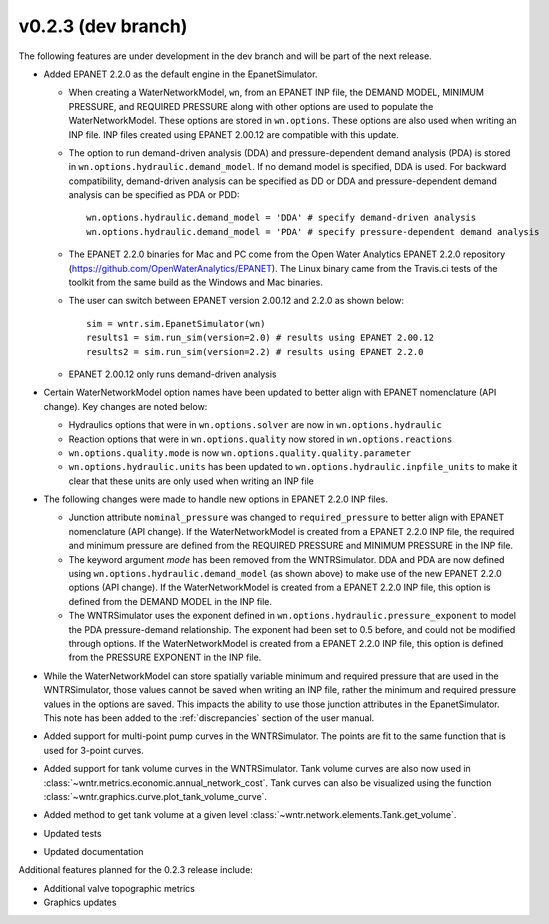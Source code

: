 .. _whatsnew_0223:

v0.2.3 (dev branch)
---------------------------------------------------
The following features are under development in the dev branch and will be part of the next release.

* Added EPANET 2.2.0 as the default engine in the EpanetSimulator.

  * When creating a WaterNetworkModel, ``wn``, from an EPANET INP file, the DEMAND MODEL, MINIMUM PRESSURE, and REQUIRED PRESSURE
    along with other options are used to populate the WaterNetworkModel.  These options are stored in ``wn.options``.  
    These options are also used when writing an INP file.  INP files created using EPANET 2.00.12 are compatible with this update.

  * The option to run demand-driven analysis (DDA) and pressure-dependent demand analysis (PDA) is stored in ``wn.options.hydraulic.demand_model``. 
    If no demand model is specified, DDA is used. For backward compatibility, demand-driven analysis can be specified as DD or DDA and 
    pressure-dependent demand analysis can be specified as PDA or PDD::
	
		wn.options.hydraulic.demand_model = 'DDA' # specify demand-driven analysis 
		wn.options.hydraulic.demand_model = 'PDA' # specify pressure-dependent demand analysis
  
  * The EPANET 2.2.0 binaries for Mac and PC come from the Open Water Analytics EPANET 2.2.0 repository (https://github.com/OpenWaterAnalytics/EPANET).
    The Linux binary came from the Travis.ci tests of the toolkit from the same build as the Windows and Mac binaries.
	
  * The user can switch between EPANET version 2.00.12 and 2.2.0 as shown below:: 
    
		sim = wntr.sim.EpanetSimulator(wn)
		results1 = sim.run_sim(version=2.0) # results using EPANET 2.00.12
		results2 = sim.run_sim(version=2.2) # results using EPANET 2.2.0
	
  * EPANET 2.00.12 only runs demand-driven analysis

* Certain WaterNetworkModel option names have been updated to better align with EPANET nomenclature (API change).  Key changes are noted below:
  
  * Hydraulics options that were in ``wn.options.solver`` are now in ``wn.options.hydraulic``
  * Reaction options that were in ``wn.options.quality`` now stored in ``wn.options.reactions``
  * ``wn.options.quality.mode`` is now ``wn.options.quality.quality.parameter``    
  * ``wn.options.hydraulic.units`` has been updated to ``wn.options.hydraulic.inpfile_units`` to make it clear that these units are only used when writing an INP file

* The following changes were made to handle new options in EPANET 2.2.0 INP files.  

  * Junction attribute ``nominal_pressure`` was changed to ``required_pressure`` to better align with EPANET nomenclature (API change).  
    If the WaterNetworkModel is created from a EPANET 2.2.0 INP file, the required and minimum pressure are defined from the REQUIRED PRESSURE and MINIMUM PRESSURE in the INP file.

  * The keyword argument `mode` has been removed from the WNTRSimulator.  DDA and PDA are now defined using ``wn.options.hydraulic.demand_model`` (as shown above) 
    to make use of the new EPANET 2.2.0 options (API change).
    If the WaterNetworkModel is created from a EPANET 2.2.0 INP file, this option is defined from the DEMAND MODEL in the INP file.

  * The WNTRSimulator uses the exponent defined in ``wn.options.hydraulic.pressure_exponent`` to model the PDA pressure-demand relationship.  
    The exponent had been set to 0.5 before, and could not be modified through options.
    If the WaterNetworkModel is created from a EPANET 2.2.0 INP file, this option is defined from the PRESSURE EXPONENT in the INP file.
  
* While the WaterNetworkModel can store spatially variable minimum and required pressure that are used in the WNTRSimulator, 
  those values cannot be saved when writing an INP file, rather the minimum and required pressure values in the options are saved.
  This impacts the ability to use those junction attributes in the EpanetSimulator.  
  This note has been added to the :ref:`discrepancies` section of the user manual.
	
* Added support for multi-point pump curves in the WNTRSimulator.  The points are fit to the same
  function that is used for 3-point curves.
* Added support for tank volume curves in the WNTRSimulator.  
  Tank volume curves are also now used in :class:`~wntr.metrics.economic.annual_network_cost`.
  Tank curves can also be visualized using the function :class:`~wntr.graphics.curve.plot_tank_volume_curve`.
* Added method to get tank volume at a given level :class:`~wntr.network.elements.Tank.get_volume`.
* Updated tests
* Updated documentation

Additional features planned for the 0.2.3 release include:

* Additional valve topographic metrics
* Graphics updates
 
